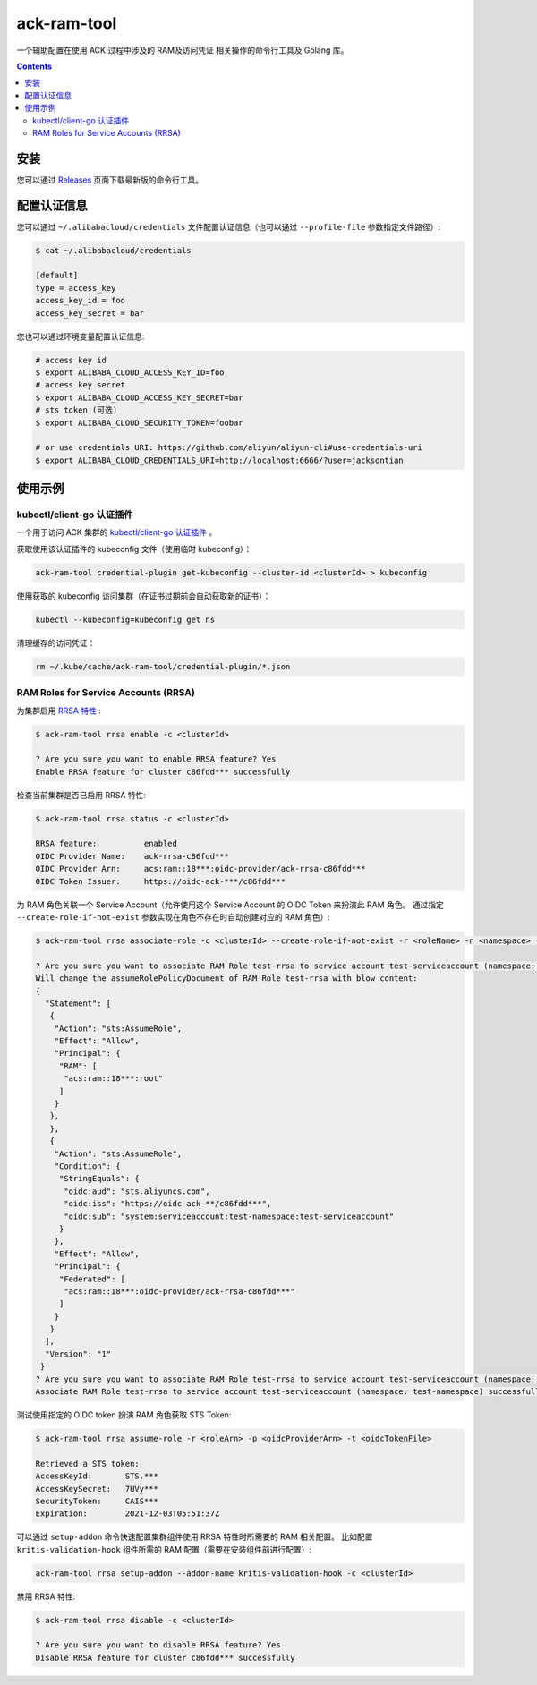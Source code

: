 ack-ram-tool
=============================

一个辅助配置在使用 ACK 过程中涉及的 RAM及访问凭证 相关操作的命令行工具及 Golang 库。

.. contents::

安装
-----

您可以通过 `Releases <https://github.com/AliyunContainerService/ack-ram-tool/releases>`__ 页面下载最新版的命令行工具。


配置认证信息
-----------

您可以通过 ``~/.alibabacloud/credentials`` 文件配置认证信息（也可以通过 ``--profile-file`` 参数指定文件路径）:

.. code-block:: shell

    $ cat ~/.alibabacloud/credentials

    [default]
    type = access_key
    access_key_id = foo
    access_key_secret = bar


您也可以通过环境变量配置认证信息:

.. code-block:: shell

    # access key id
    $ export ALIBABA_CLOUD_ACCESS_KEY_ID=foo
    # access key secret
    $ export ALIBABA_CLOUD_ACCESS_KEY_SECRET=bar
    # sts token (可选)
    $ export ALIBABA_CLOUD_SECURITY_TOKEN=foobar

    # or use credentials URI: https://github.com/aliyun/aliyun-cli#use-credentials-uri
    $ export ALIBABA_CLOUD_CREDENTIALS_URI=http://localhost:6666/?user=jacksontian


使用示例
--------

kubectl/client-go 认证插件
++++++++++++++++++++++++++

一个用于访问 ACK 集群的 `kubectl/client-go 认证插件 <https://kubernetes.io/docs/reference/access-authn-authz/authentication/#client-go-credential-plugins>`__ 。

获取使用该认证插件的 kubeconfig 文件（使用临时 kubeconfig）：

.. code-block:: shell

    ack-ram-tool credential-plugin get-kubeconfig --cluster-id <clusterId> > kubeconfig


使用获取的 kubeconfig 访问集群（在证书过期前会自动获取新的证书）：

.. code-block:: shell

    kubectl --kubeconfig=kubeconfig get ns


清理缓存的访问凭证：

.. code-block:: shell

    rm ~/.kube/cache/ack-ram-tool/credential-plugin/*.json



RAM Roles for Service Accounts (RRSA)
++++++++++++++++++++++++++++++++++++++++

为集群启用 `RRSA 特性 <https://www.alibabacloud.com/help/doc-detail/356611.html>`__ :

.. code-block:: shell

    $ ack-ram-tool rrsa enable -c <clusterId>

    ? Are you sure you want to enable RRSA feature? Yes
    Enable RRSA feature for cluster c86fdd*** successfully


检查当前集群是否已启用 RRSA 特性:

.. code-block:: shell

    $ ack-ram-tool rrsa status -c <clusterId>

    RRSA feature:          enabled
    OIDC Provider Name:    ack-rrsa-c86fdd***
    OIDC Provider Arn:     acs:ram::18***:oidc-provider/ack-rrsa-c86fdd***
    OIDC Token Issuer:     https://oidc-ack-***/c86fdd***


为 RAM 角色关联一个 Service Account（允许使用这个 Service Account 的 OIDC Token 来扮演此 RAM 角色。
通过指定 ``--create-role-if-not-exist`` 参数实现在角色不存在时自动创建对应的 RAM 角色）:

.. code-block:: shell

    $ ack-ram-tool rrsa associate-role -c <clusterId> --create-role-if-not-exist -r <roleName> -n <namespace> -s <serviceAccount>

    ? Are you sure you want to associate RAM Role test-rrsa to service account test-serviceaccount (namespace: test-namespace)? Yes
    Will change the assumeRolePolicyDocument of RAM Role test-rrsa with blow content:
    {
      "Statement": [
       {
        "Action": "sts:AssumeRole",
        "Effect": "Allow",
        "Principal": {
         "RAM": [
          "acs:ram::18***:root"
         ]
        }
       },
       },
       {
        "Action": "sts:AssumeRole",
        "Condition": {
         "StringEquals": {
          "oidc:aud": "sts.aliyuncs.com",
          "oidc:iss": "https://oidc-ack-**/c86fdd***",
          "oidc:sub": "system:serviceaccount:test-namespace:test-serviceaccount"
         }
        },
        "Effect": "Allow",
        "Principal": {
         "Federated": [
          "acs:ram::18***:oidc-provider/ack-rrsa-c86fdd***"
         ]
        }
       }
      ],
      "Version": "1"
     }
    ? Are you sure you want to associate RAM Role test-rrsa to service account test-serviceaccount (namespace: test-namespace)? Yes
    Associate RAM Role test-rrsa to service account test-serviceaccount (namespace: test-namespace) successfully


测试使用指定的 OIDC token 扮演 RAM 角色获取 STS Token:

.. code-block:: shell

    $ ack-ram-tool rrsa assume-role -r <roleArn> -p <oidcProviderArn> -t <oidcTokenFile>

    Retrieved a STS token:
    AccessKeyId:       STS.***
    AccessKeySecret:   7UVy***
    SecurityToken:     CAIS***
    Expiration:        2021-12-03T05:51:37Z


可以通过 ``setup-addon`` 命令快速配置集群组件使用 RRSA 特性时所需要的 RAM 相关配置。
比如配置 ``kritis-validation-hook`` 组件所需的 RAM 配置（需要在安装组件前进行配置）:

.. code-block:: shell

    ack-ram-tool rrsa setup-addon --addon-name kritis-validation-hook -c <clusterId>


禁用 RRSA 特性:

.. code-block:: shell

    $ ack-ram-tool rrsa disable -c <clusterId>

    ? Are you sure you want to disable RRSA feature? Yes
    Disable RRSA feature for cluster c86fdd*** successfully

